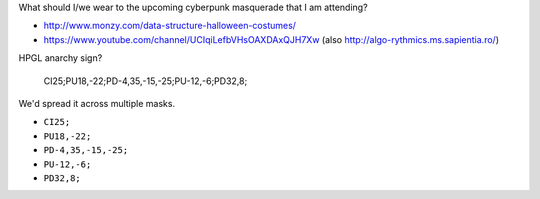 What should I/we wear to the upcoming cyberpunk masquerade that I am
attending?

* http://www.monzy.com/data-structure-halloween-costumes/
* https://www.youtube.com/channel/UCIqiLefbVHsOAXDAxQJH7Xw
  (also http://algo-rythmics.ms.sapientia.ro/)

HPGL anarchy sign?

    CI25;PU18,-22;PD-4,35,-15,-25;PU-12,-6;PD32,8;

We'd spread it across multiple masks.

* ``CI25;``
* ``PU18,-22;``
* ``PD-4,35,-15,-25;``
* ``PU-12,-6;``
* ``PD32,8;``
